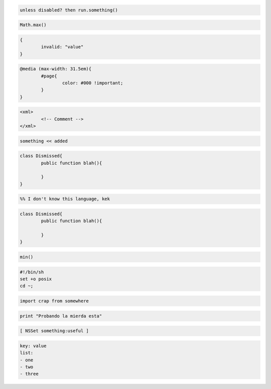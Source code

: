 .. raw:: html
	
	<!DOCTYPE html>
	<head>
	</head>
	</html>


.. code-block:: coffeescript
	
	unless disabled? then run.something()



.. code-block:: js
	
	Math.max()



.. code-block:: json
	
	{
		invalid: "value"
	}


.. code-block:: css
	
	@media (max-width: 31.5em){
		#page{
			color: #000 !important;
		}
	}


.. code-block:: xml

	<xml>
		<!-- Comment -->
	</xml>


.. code-block:: ruby
	
	something << added


.. code-block:: java

	class Dismissed{
		public function blah(){
			
		}
	}


.. code-block:: erlang

	%% I don't know this language, kek

.. code-block:: csharp

	class Dismissed{
		public function blah(){
			
		}
	}


.. code-block:: php
	
	min()


.. code-block:: sh

	#!/bin/sh
	set +o posix
	cd ~;


.. code-block:: python

	import crap from somewhere


.. code:: python
	
	print "Probando la mierda esta"


.. code-block:: obj-c

	[ NSSet something:useful ]


.. code-block:: yaml

	key: value
	list:
	- one
	- two
	- three
